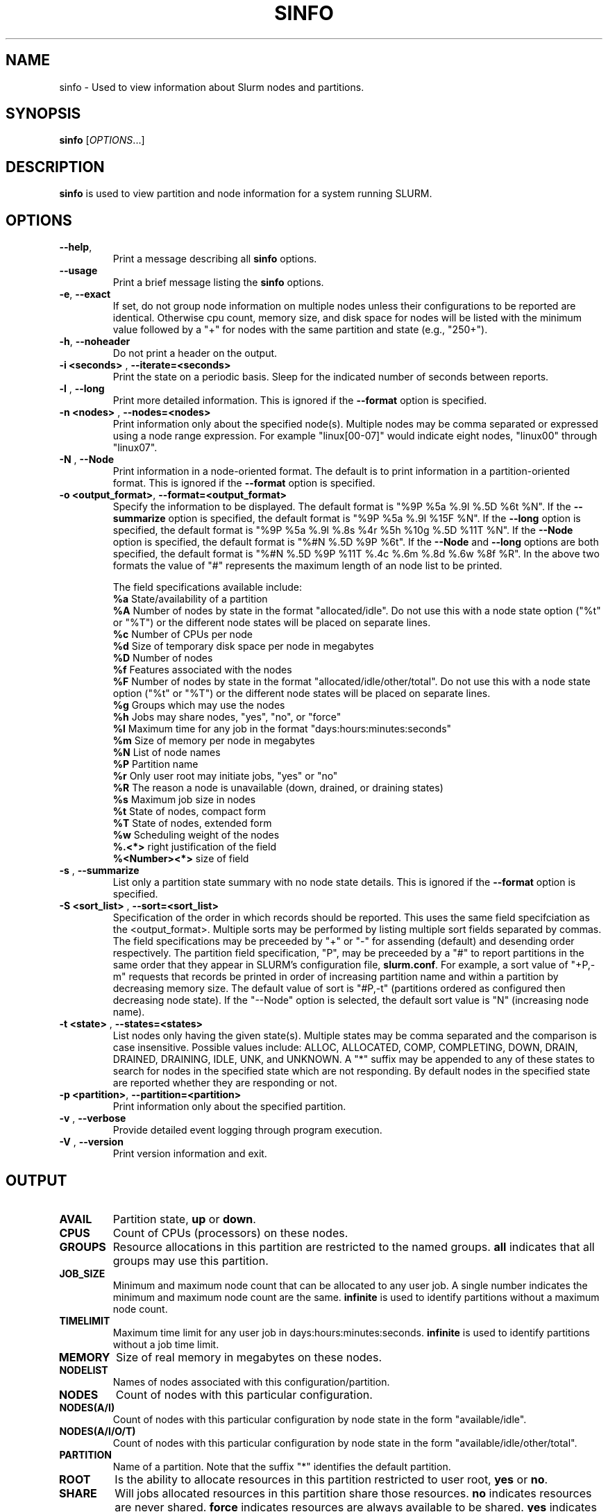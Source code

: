 .TH SINFO "1" "February 2004" "sinfo 0.3" "Slurm components"

.SH "NAME"
sinfo \- Used to view information about Slurm nodes and partitions.

.SH "SYNOPSIS"
\fBsinfo\fR [\fIOPTIONS\fR...] 
.SH "DESCRIPTION"
\fBsinfo\fR is used to view partition and node information for a 
system running SLURM. 

.SH "OPTIONS"
.TP
\fB\-\-help\fR,
Print a message describing all \fBsinfo\fR options.
.TP
\fB\-\-usage\fR
Print a brief message listing the \fBsinfo\fR options.
.TP
\fB\-e\fR, \fB\-\-exact\fR
If set, do not group node information on multiple nodes unless their 
configurations to be reported are identical. Otherwise cpu count, 
memory size, and disk space for nodes will be listed with the minimum 
value followed by a "+" for nodes with the same partition and state 
(e.g., "250+").
.TP
\fB\-h\fR, \fB\-\-noheader\fR
Do not print a header on the output.
.TP
\fB\-i <seconds>\fR , \fB\-\-iterate=<seconds>\fR
Print the state on a periodic basis. 
Sleep for the indicated number of seconds between reports.
.TP
\fB\-l\fR , \fB\-\-long\fR
Print more detailed information. 
This is ignored if the \fB\-\-format\fR option is specified.
.TP
\fB\-n <nodes>\fR , \fB\-\-nodes=<nodes>\fR
Print information only about the specified node(s). 
Multiple nodes may be comma separated or expressed using a 
node range expression.
For example "linux[00-07]" would indicate eight nodes, "linux00" 
through "linux07".
.TP
\fB\-N\fR , \fB\-\-Node\fR
Print information in a node-oriented format.
The default is to print information in a partition-oriented format.
This is ignored if the \fB\-\-format\fR option is specified.
.TP
\fB\-o <output_format>\fR, \fB\-\-format=<output_format>\fR
Specify the information to be displayed.  
The default format is "%9P %5a %.9l %.5D %6t %N".
If the \fB\-\-summarize\fR option is specified, the default 
format is "%9P %5a %.9l %15F %N".
If the \fB\-\-long\fR option is specified, the default format is 
"%9P %5a %.9l %.8s %4r %5h %10g %.5D %11T %N". 
If the \fB\-\-Node\fR option is specified, the default format is 
"%#N %.5D %9P %6t". 
If the \fB\-\-Node\fR and \fB\-\-long\fR options are both specified, 
the default format is "%#N %.5D %9P %11T %.4c %.6m %.8d %.6w %8f %R".
In the above two formats the value of "#" represents the maximum 
length of an node list to be printed.

The field specifications available include: 
.br
\fB%a\fR State/availability of a partition
.br
\fB%A\fR Number of nodes by state in the format "allocated/idle". 
Do not use this with a node state option ("%t" or "%T") or 
the different node states will be placed on separate lines.
.br
\fB%c\fR Number of CPUs per node
.br
\fB%d\fR Size of temporary disk space per node in megabytes
.br
\fB%D\fR Number of nodes
.br
\fB%f\fR Features associated with the nodes
.br
\fB%F\fR Number of nodes by state in the format "allocated/idle/other/total". 
Do not use this with a node state option ("%t" or "%T") or 
the different node states will be placed on separate lines.
.br
\fB%g\fR Groups which may use the nodes
.br
\fB%h\fR Jobs may share nodes, "yes", "no", or "force"
.br
\fB%l\fR Maximum time for any job in the format "days:hours:minutes:seconds"
.br
\fB%m\fR Size of memory per node in megabytes
.br
\fB%N\fR List of node names
.br
\fB%P\fR Partition name
.br
\fB%r\fR Only user root may initiate jobs, "yes" or "no"
.br
\fB%R\fR The reason a node is unavailable (down, drained, or draining states)
.br
\fB%s\fR Maximum job size in nodes
.br
\fB%t\fR State of nodes, compact form
.br
\fB%T\fR State of nodes, extended form
.br
\fB%w\fR Scheduling weight of the nodes
.br
\fB%.<*>\fR right justification of the field
.br 
\fB%<Number><*>\fR size of field
.TP
\fB\-s\fR , \fB\-\-summarize\fR
List only a partition state summary with no node state details.
This is ignored if the \fB\-\-format\fR option is specified.
.TP
\fB\-S <sort_list>\fR , \fB\-\-sort=<sort_list>\fR
Specification of the order in which records should be reported.
This uses the same field specifciation as the <output_format>.
Multiple sorts may be performed by listing multiple sort fields 
separated by commas.
The field specifications may be preceeded by "+" or "-" for 
assending (default) and desending order respectively.
The partition field specification, "P", may be preceeded by 
a "#" to report partitions in the same order that they 
appear in SLURM's  configuration file, \fBslurm.conf\fR.  
For example, a sort value of "+P,-m" requests that records be 
printed in order of increasing partition name and within a 
partition by decreasing memory size.
The default value of sort is "#P,-t" (partitions ordered as 
configured then decreasing node state).
If the "--Node" option is selected, the default sort value is 
"N" (increasing node name). 
.TP
\fB\-t <state>\fR , \fB\-\-states=<states>\fR
List nodes only having the given state(s).
Multiple states may be comma separated and the comparison is case 
insensitive. 
Possible values include: ALLOC, ALLOCATED, COMP, 
COMPLETING, DOWN, DRAIN, DRAINED, DRAINING, IDLE, UNK, and UNKNOWN.
A "*" suffix may be appended to any of these states to search for 
nodes in the specified state which are not responding. 
By default nodes in the specified state are reported whether they are 
responding or not.
.TP
\fB\-p <partition>\fR, \fB\-\-partition=<partition>\fR
Print information only about the specified partition.  
.TP
\fB\-v\fR , \fB\-\-verbose\fR
Provide detailed event logging through program execution.
.TP
\fB\-V\fR , \fB\-\-version\fR
Print version information and exit.

.SH "OUTPUT"
.TP
\fBAVAIL\fR
Partition state, \fBup\fR or \fBdown\fR.
.TP
\fBCPUS\fR
Count of CPUs (processors) on these nodes.
.TP
\fBGROUPS\fR
Resource allocations in this partition are restricted to the named groups.
\fBall\fR indicates that all groups may use this partition.
.TP
\fBJOB_SIZE\fR
Minimum and maximum node count that can be allocated to any user job. 
A single number indicates the minimum and maximum node count are the 
same.
\fBinfinite\fR is used to identify partitions without a maximum node count.
.TP
\fBTIMELIMIT\fR
Maximum time limit for any user job in days:hours:minutes:seconds.
\fBinfinite\fR is used to identify partitions without a job time limit.
.TP
\fBMEMORY\fR
Size of real memory in megabytes on these nodes.
.TP
\fBNODELIST\fR
Names of nodes associated with this configuration/partition.
.TP
\fBNODES\fR
Count of nodes with this particular configuration.
.TP
\fBNODES(A/I)\fR
Count of nodes with this particular configuration by node 
state in the form "available/idle".
.TP
\fBNODES(A/I/O/T)\fR
Count of nodes with this particular configuration by node
state in the form "available/idle/other/total".
.TP
\fBPARTITION\fR
Name of a partition. 
Note that the suffix "*" identifies the default partition.
.TP
\fBROOT\fR
Is the ability to allocate resources in this partition restricted to 
user root, \fByes\fR or \fBno\fR.
.TP
\fBSHARE\fR
Will jobs allocated resources in this partition share those resources.
\fBno\fR indicates resources are never shared. 
\fBforce\fR indicates resources are always available to be shared.
\fByes\fR indicates resource may be shared or not per job's resource 
allocation.
.TP
\fBSTATE\fR
State of the nodes. Possible states include: down, unknown, idle, allocated, 
drained, draining, completing and their abbreviated forms: down, unk, idle, 
alloc, drain, drng, and comp respectively. 
Note that the suffix "*" identifies nodes that are presently not responding.
.TP
\fBTMP_DISK\fR
Size of temporary disk space in megabytes on these nodes.

.SH "NODE STATE CODES"
.PP
Node state codes are shorted as required for the field size.
If the node state code is followed by "*", this indicates the node 
is presently not responding and will not be allocated any new work. 
If the node remains non-responsive, it will be placed in the \fBDOWN\fR
state.
.TP 12
ALLOCATED
The node has been allocated to one or more jobs.
.TP
COMPLETING
One or more jobs have been allocated this node and are in the process 
of COMPLETING. This node state will be left when all of the job's 
processes have terminated and the SLURM epilog program (if any) has 
terminated. See the \fBEpilog\fR parameter description in the 
\fBslurm.conf\fR man page for more information.
.TP
DOWN
The node is unavailable for use. SLURM can automatically place nodes 
in this state if some failure occurs. System administrators may also 
explicitly place nodes in this state. If a node resumes normal operation, 
SLURM can automatically return it to service. See the \fBReturnToService\fR 
and \fBSlurmdTimeout\fR parameter descriptions in the \fBslurm.conf\fR(5) 
man page for more information.
.TP
DRAINED
The node is unavailable for use per system administrator request.
See the \fBupdate node\fR command in the \fBscontrol\fR(1) man page 
or the \fBslurm.conf\fR(5) man page for more information.
.TP
DRAINING
The node is currently executing a job, but will not be allocated to 
additional jobs. The node state will be changed to state \fBDRAINED\fR
when the last job on it completes. Nodes enter this state per system 
administrator request. See the \fBupdate node\fR command in the 
\fBscontrol\fR(1) man page or the \fBslurm.conf\fR(5) man page for 
more information.
.TP
IDLE
The node is not allocated to any jobs and is available for use.
.TP
UNKNOWN
The SLURM controller has just started and the node's state has not 
yet been determined. 

.SH "ENVIRONMENT VARIABLES"
.PP
Some \fBsinfo\fR options may be set via environment variables. These 
environment variables, along with their corresponding options, are listed 
below. (Note: Commandline options will always override these settings.)
.TP 20
SINFO_FORMAT
\fB\-o <output_format>, \-\-format=<output_format>\fR
.TP
SINFO_PARTITION
\fB\-p <partition>, \-\-partition=<partition>\fR
.TP
SINFO_SORT
\fB\-S <sort>, \-\-sort=<sort>\fR

.SH "EXAMPLES"
.eo
Report basic node and partition configurations:
.br
> sinfo
.br
PARTITION AVAIL TIMELIMIT NODES STATE  NODELIST
.br
batch     up     infinite     2 alloc  adev[8-9]
.br
batch     up     infinite     6 idle   adev[10-15]
.br
debug*    up        30:00     8 idle   adev[0-7]
.br
 
.br
Report partition summary information:
.br
> sinfo -s
.br
PARTITION AVAIL TIMELIMIT NODES(A/I/O/T) NODELIST
.br
batch     up     infinite 2/6/0/8        adev[8-15]
.br
debug*    up        30:00 0/8/0/8        adev[0-7]
.br
 
.br
Report more complete information about the partition debug:
.br
> sinfo --long --partition=debug
.br
PARTITION AVAIL TIMELIMIT JOB_SIZE ROOT SHARE GROUPS NODES STATE NODELIST
.br
debug*    up        30:00        8 no   no    all        8 idle  dev[0-7]
.br

.br
Report only those nodes that are in state DRAINED:
.br
> sinfo --states=drained
.br
PARTITION AVAIL NODES TIMELIMIT STATE  NODELIST
.br
debug*    up        2     30:00 drain  adev[6-7]
.br

.br
Report node-oriented information with details and exact matches:
.br
> sinfo -Nel
.br
NODELIST    NODES PARTITION STATE  CPUS MEMORY TMP_DISK WEIGHT FEATURES REASON
.br
adev[0-1]       2 debug*    idle      2   3448    38536     16 (null)   (null)
.br
adev[2,4-7]     5 debug*    idle      2   3384    38536     16 (null)   (null)
.br
adev3           1 debug*    idle      2   3394    38536     16 (null)   (null)
.br
adev[8-9]       2 batch     allocated 2    246    82306     16 (null)   (null)
.br
adev[10-15]     6 batch     idle      2    246    82306     16 (null)   (null)
.br

.br
Report only down, drained and draining nodes and their reason field:
.br
> sinfo --states=down,drained,draining --sort=N --format="%12N %9T %R"
.br
NODELIST     STATE     REASON
.br
dev[12,18]   DRAINED   power supply, ETA Dec25
.br
dev45        DOWN*     (null)
.br
dev123       DRAINED   memory, ETA Nov24
.ec

.SH "COPYING"
Copyright (C) 2002 The Regents of the University of California.
Produced at Lawrence Livermore National Laboratory (cf, DISCLAIMER).
UCRL-CODE-2002-040.
.LP
This file is part of SLURM, a resource management program.
For details, see <http://www.llnl.gov/linux/slurm/>.
.LP
SLURM is free software; you can redistribute it and/or modify it under
the terms of the GNU General Public License as published by the Free
Software Foundation; either version 2 of the License, or (at your option)
any later version.
.LP
SLURM is distributed in the hope that it will be useful, but WITHOUT ANY
WARRANTY; without even the implied warranty of MERCHANTABILITY or FITNESS
FOR A PARTICULAR PURPOSE.  See the GNU General Public License for more
details.
.SH "SEE ALSO"
\fBscontrol\fR(1), \fBsqueue\fR(1), 
\fBslurm_load_ctl_conf\fR(3), \fBslurm_load_jobs\fR(3), \fBslurm_load_node\fR(3), 
\fBslurm_load_partitions\fR(3), 
\fBslurm_reconfigure\fR(3), \fBslurm_shutdown\fR(3), 
\fBslurm_update_job\fR(3), \fBslurm_update_node\fR(3), 
\fBslurm_update_partition\fR(3),
\fBslurm.conf\fR(5)
